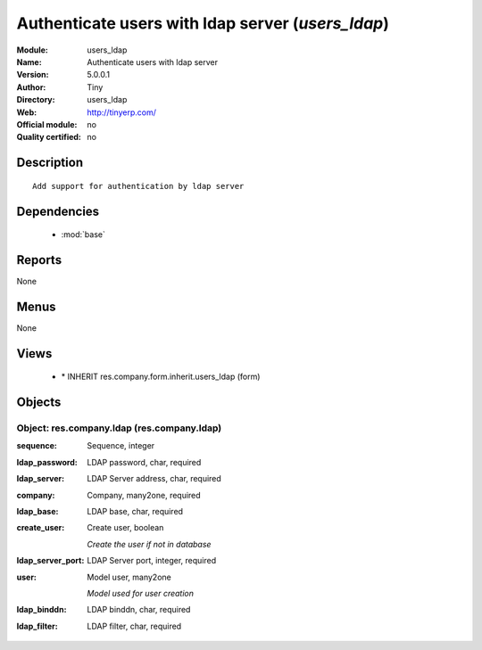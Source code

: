 
.. module:: users_ldap
    :synopsis: Authenticate users with ldap server 
    :noindex:
.. 

.. raw:: html

    <link rel="stylesheet" href="../_static/hide_objects_in_sidebar.css" type="text/css" />

Authenticate users with ldap server (*users_ldap*)
==================================================
:Module: users_ldap
:Name: Authenticate users with ldap server
:Version: 5.0.0.1
:Author: Tiny
:Directory: users_ldap
:Web: http://tinyerp.com/
:Official module: no
:Quality certified: no

Description
-----------

::

  Add support for authentication by ldap server

Dependencies
------------

 * :mod:`base`

Reports
-------

None


Menus
-------


None


Views
-----

 * \* INHERIT res.company.form.inherit.users_ldap (form)


Objects
-------

Object: res.company.ldap (res.company.ldap)
###########################################



:sequence: Sequence, integer





:ldap_password: LDAP password, char, required





:ldap_server: LDAP Server address, char, required





:company: Company, many2one, required





:ldap_base: LDAP base, char, required





:create_user: Create user, boolean

    *Create the user if not in database*



:ldap_server_port: LDAP Server port, integer, required





:user: Model user, many2one

    *Model used for user creation*



:ldap_binddn: LDAP binddn, char, required





:ldap_filter: LDAP filter, char, required


